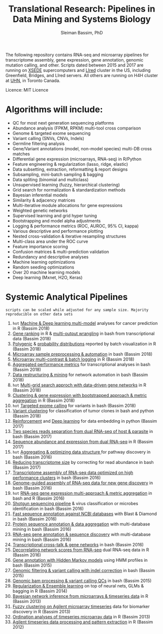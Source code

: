 #+TITLE: Translational Research: Pipelines in Data Mining and Systems Biology
#+AUTHOR: Sleiman Bassim, PhD
#+EMAIL: slei.bass@gmail.com

#+STARTUP: content
#+STARTUP: hidestars
#+OPTIONS: toc:5 H:5 num:3
#+LANGUAGE: english
#+LaTeX_HEADER: \usepackage[ttscale=.875]{libertine}
#+LATEX_HEADER: \usepackage[T1]{fontenc}
#+LaTeX_HEADER: \sectionfont{\normalfont\scshape}
#+LaTeX_HEADER: \subsectionfont{\normalfont\itshape}
#+LATEX_HEADER: \usepackage[innermargin=1.5cm,outermargin=1.25cm,vmargin=3cm]{geometry}
#+LATEX_HEADER: \linespread{1}
#+LATEX_HEADER: \setlength{\itemsep}{-30pt}
#+LATEX_HEADER: \setlength{\parskip}{0pt}
#+LATEX_HEADER: \setlength{\parsep}{-5pt}
#+LATEX_HEADER: \usepackage[hyperref]{xcolor}
#+LATEX_HEADER: \usepackage[colorlinks=true,urlcolor=SteelBlue4,linkcolor=Firebrick4]{hyperref}
#+EXPORT_SELECT_TAGS: export
#+EXPORT_EXCLUDE_TAGS: noexport

The following repository contains RNA-seq and microarray pipelines for transcriptome
assembly, gene expression, gene annotation, genomic mutation calling, and other. Scripts dated
between 2015 and 2017 are running on [[https://www.xsede.org/][XSEDE]] supercomputers and [[http://www.iacs.stonybrook.edu/resources/handy-accounts#overlay-context=resources/accounts][LIred]] cluster in
the US, including Greenfield, Bridges, and LIred servers. All others
are running on H4H cluster at [[http://www.uhnresearch.ca/][UHN]], in Toronto Canada.

Licence: MIT Licence

* Algorithms will include:
   - QC for most next generation sequencing platforms
   - Abundance analysis (FPKM, RPKM) multi-tool cross comparison
   - Genome & targeted exome sequencing
   - Variant calling (SNVs, CNVs, Indels)
   - Germline filtering analysis
   - Gene/Variant annotations (model, non-model species) multi-DB cross matches
   - Differential gene expression (microarrays, RNA-seq) in R/Python
   - Feature engineering & regularization (lasso, ridge, elastic)
   - Data subsetting, extraction, reformatting & report designs
   - Subsampling, mini-batch sampling & bagging
   - Data spliting (binomial and multiclass)
   - Unsupervised learning (fuzzy, hierarchical clustering)
   - Grid search for normalization & standardization methods
   - Bayesian inferential models
   - Similarity & adjacency matrices
   - Multi-iterative module allocations for gene expressions
   - Weighted genetic networks
   - Supervised learning and grid hyper tuning
   - Bootstrapping and model alpha adjustments
   - Logging & performance metrics (ROC, AUROC, 95% CI, kappa)
   - Various descriptive and performance plotting
   - Nested cross-validation & iterative resampling structures
   - Multi-class area under the ROC curve
   - Feature importance scoring
   - Confusion matrices & multi-prediction validation
   - Redundancy and descriptive analyses
   - Machine learning optimizations
   - Random seeding optimizations
   - Over 20 machine learning models
   - Deep learning (Mxnet, H2O, Keras)


* Systemic Analytical Pipelines
=scripts can be scaled while adjusted for any sample size. Majority
reproducible on other data sets=
1. =hot= [[https://github.com/neocruiser/pipelines/blob/master/r/classification.R][Machine & Deep learning multi-model]] analyses for cancer prediction in R (Bassim 2018)
2. [[https://github.com/neocruiser/pipelines/blob/master/r/line.ranking.R][Gene ranking]] in R & [[https://github.com/neocruiser/pipelines/blob/master/r/affymetrix.extract.genes.sh][multi-output wrangling]] in bash from transcriptional data (Bassim 2018)
3. [[https://github.com/neocruiser/pipelines/blob/master/r/affymetrix.expression.distribution.R][Polygenic]] & [[https://github.com/neocruiser/pipelines/blob/master/r/affymetrix.pval.distribution.R][probability distributions]] reported by batch visualization in R (Bassim 2018)
4. [[https://github.com/neocruiser/pipelines/blob/master/r/affymetrix.h4h.pbs][Microarray sample preprocessing & automation]] in bash (Bassim 2018)
5. [[https://github.com/neocruiser/pipelines/blob/master/r/affymetrix.2.0.R][Microarray multi-contrast & batch logging]] in R (Bassim 2018)
6. [[https://github.com/neocruiser/pipelines/blob/master/r/affymetrix.summary.h4h.sh][Aggregated performance metrics]] for transcriptional analyses in bash (Bassim 2018)
7. [[https://github.com/neocruiser/pipelines/blob/master/r/weighted.nets.h4h.pbs][Data restructuring & mining]] for network automation in bash (Bassim 2018)
8. =hot= [[Https://github.com/neocruiser/pipelines/blob/master/r/weighted.nets.affymetrix.R][Multi-grid search approch with data-driven gene networks]] in R (Bassim 2018)
9. [[https://github.com/neocruiser/pipelines/blob/master/r/heatmaps.3.0.R][Clustering & gene expression with bootstrapped approach & metric aggregation]] in R (Bassim 2018)
10. =hot= [[https://github.com/neocruiser/pipelines/blob/master/calling/exome_calling.v2.pyclone.h4h.pbs][Targeted exome calling]] for variants in bash (Bassim 2018)
11. [[https://github.com/neocruiser/pipelines/blob/master/calling/mpileup.standalone.h4h.pbs][Variant clustering]] for classification of tumor clones in bash and python (Bassim 2018)
12. [[https://github.com/neocruiser/pipelines/blob/master/debug/reinforce_v2.py][Reinforcement]] and [[https://github.com/neocruiser/pipelines/blob/master/debug/deep_v3.py][Deep learning]] for data embedding in python (Bassim 2017)
13. [[https://github.com/neocruiser/pipelines/blob/master/debug/debug2.pbs][Two species reads separation from dual RNA-seq of host & parasite]] in bash (Bassim 2017)
14. [[https://github.com/neocruiser/pipelines/blob/master/debug/debug4.slurm][Sequence abundance and expression from dual RNA-seq]] in R (Bassim 2017)
15. =hot= [[https://github.com/neocruiser/pipelines/blob/master/mining/automated_analyses.sh][Aggregating & optimizing data structure ]]for pathway discovery in bash (Bassim 2016) 
16. [[https://github.com/neocruiser/pipelines/blob/master/expression/filter-bridges.slurm][Reducing transcriptome size]] by correcting for read abundance in bash (Bassim 2017)
17. [[https://github.com/neocruiser/pipelines/blob/master/assembly/trinity-bridges.slurm][Transcriptome assembly of RNA-seq data optimized on high performance clusters]] in bash (Bassim 2016)
18. [[https://github.com/neocruiser/pipelines/blob/master/mapping/genome_guided_assemblies.pbs][Genome-guided assembly of RNA-seq data for new gene discovery]] in bash (Bassim 2016)
19. =hot= [[https://github.com/neocruiser/pipelines/blob/master/expression/degs-bridges.slurm][RNA-seq gene expression multi-approach & metric aggregation]] in bash and R (Bassim 2016)
20. [[https://github.com/neocruiser/pipelines/blob/master/annotation/kraken.db-bridges.slurm][Shotgun sequencing pipeline]] & virus classification or microbes identification in bash (Bassim 2016)
21. [[https://github.com/neocruiser/pipelines/blob/master/annotation/diamond-bridges.slurm][Fast sequence annotation against NCBI databases]] with Blast & Diamond in bash (Bassim 2016)
22. [[https://github.com/neocruiser/pipelines/blob/master/annotation/interproscan-bridges.slurm][Protein sequence annotation & data aggregation]] with multi-database mining in bash (Bassim 2016)
23. [[https://github.com/neocruiser/pipelines/blob/master/annotation/blast-iacs.split.pbs][RNA-seq gene annotation & sequence discovery]] with multi-database mining in bash (Bassim 2016)
24. [[https://github.com/neocruiser/pipelines/blob/master/r/weighted.nets.cross.species.slurm][Transcriptional cross-talk & gene networks]] in bash (Bassim 2016)
25. [[https://github.com/neocruiser/pipelines/blob/master/r/weighted.nets.cross.species.R][Decorrelating network scores from RNA-seq]] dual RNA-seq data in R (Bassim 2016)
26. [[https://github.com/neocruiser/pipelines/blob/master/annotation/hmmscan-iacs.pbs][Gene annotation with Hidden Markov models]] using HMM profiles in bash (Bassim 2015)
27. [[https://github.com/neocruiser/pipelines/blob/master/calling/mappingV6.5.sh][Genomic filtering & variant calling with indel correction]] in bash (Bassim 2015)
28. [[https://github.com/neocruiser/pipelines/blob/master/calling/mapNoCount.sh][Genomic bam processing & variant calling QCs]] in bash (Bassim 2015)
29. [[https://github.com/neocruiser/thesis2014/blob/master/Paper3/paper3.R][Regularization & Ensemble learning]] on top of neural nets, GLMs & bagging in R (Bassim 2014)
30. [[https://github.com/neocruiser/thesis2014/blob/master/ebdbn/ebdbn%2520-%2520W2.R][Bayesian network inference from microarrays & timeseries data]] in R (Bassim 2013)
31. [[https://github.com/neocruiser/thesis2014/blob/master/mfuzz/mfuzz.R][Fuzzy clustering on Agilent microarray timeseries]] data for biomarker discovery in R (Bassim 2013)
32. [[https://github.com/neocruiser/thesis2014/blob/master/ordination/rda%2520-%2520W2.R][Ordination analyses of timeseries microarray data]] in R (Bassim 2013)
33. [[https://github.com/neocruiser/thesis2014/blob/master/microarrays/preProcessing_detailed.R][Agilent timeseries data processing and pattern extraction]] in R (Bassim 2012)
